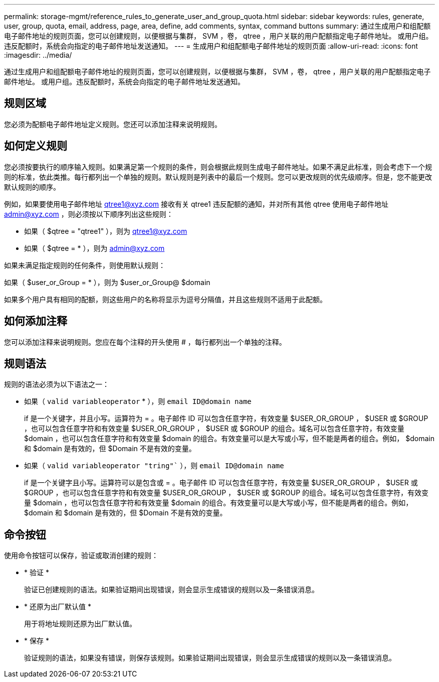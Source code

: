 ---
permalink: storage-mgmt/reference_rules_to_generate_user_and_group_quota.html 
sidebar: sidebar 
keywords: rules, generate, user, group, quota, email, address, page, area, define, add comments, syntax, command buttons 
summary: 通过生成用户和组配额电子邮件地址的规则页面，您可以创建规则，以便根据与集群， SVM ，卷， qtree ，用户关联的用户配额指定电子邮件地址。 或用户组。违反配额时，系统会向指定的电子邮件地址发送通知。 
---
= 生成用户和组配额电子邮件地址的规则页面
:allow-uri-read: 
:icons: font
:imagesdir: ../media/


[role="lead"]
通过生成用户和组配额电子邮件地址的规则页面，您可以创建规则，以便根据与集群， SVM ，卷， qtree ，用户关联的用户配额指定电子邮件地址。 或用户组。违反配额时，系统会向指定的电子邮件地址发送通知。



== 规则区域

您必须为配额电子邮件地址定义规则。您还可以添加注释来说明规则。



== 如何定义规则

您必须按要执行的顺序输入规则。如果满足第一个规则的条件，则会根据此规则生成电子邮件地址。如果不满足此标准，则会考虑下一个规则的标准，依此类推。每行都列出一个单独的规则。默认规则是列表中的最后一个规则。您可以更改规则的优先级顺序。但是，您不能更改默认规则的顺序。

例如，如果要使用电子邮件地址 qtree1@xyz.com 接收有关 qtree1 违反配额的通知，并对所有其他 qtree 使用电子邮件地址 admin@xyz.com ，则必须按以下顺序列出这些规则：

* 如果（ $qtree = "qtree1" ），则为 qtree1@xyz.com
* 如果（ $qtree = * ），则为 admin@xyz.com


如果未满足指定规则的任何条件，则使用默认规则：

如果（ $user_or_Group = * ），则为 $user_or_Group@ $domain

如果多个用户具有相同的配额，则这些用户的名称将显示为逗号分隔值，并且这些规则不适用于此配额。



== 如何添加注释

您可以添加注释来说明规则。您应在每个注释的开头使用 # ，每行都列出一个单独的注释。



== 规则语法

规则的语法必须为以下语法之一：

* 如果（ `valid variableoperator` * ），则 `email ID@domain name`
+
if 是一个关键字，并且小写。运算符为 = 。电子邮件 ID 可以包含任意字符，有效变量 $USER_OR_GROUP ， $USER 或 $GROUP ，也可以包含任意字符和有效变量 $USER_OR_GROUP ， $USER 或 $GROUP 的组合。域名可以包含任意字符，有效变量 $domain ，也可以包含任意字符和有效变量 $domain 的组合。有效变量可以是大写或小写，但不能是两者的组合。例如， $domain 和 $domain 是有效的，但 $Domain 不是有效的变量。

* 如果（ `valid variableoperator "tring"`` ），则 `email ID@domain name`
+
if 是一个关键字且小写。运算符可以是包含或 = 。电子邮件 ID 可以包含任意字符，有效变量 $USER_OR_GROUP ， $USER 或 $GROUP ，也可以包含任意字符和有效变量 $USER_OR_GROUP ， $USER 或 $GROUP 的组合。域名可以包含任意字符，有效变量 $domain ，也可以包含任意字符和有效变量 $domain 的组合。有效变量可以是大写或小写，但不能是两者的组合。例如， $domain 和 $domain 是有效的，但 $Domain 不是有效的变量。





== 命令按钮

使用命令按钮可以保存，验证或取消创建的规则：

* * 验证 *
+
验证已创建规则的语法。如果验证期间出现错误，则会显示生成错误的规则以及一条错误消息。

* * 还原为出厂默认值 *
+
用于将地址规则还原为出厂默认值。

* * 保存 *
+
验证规则的语法，如果没有错误，则保存该规则。如果验证期间出现错误，则会显示生成错误的规则以及一条错误消息。


